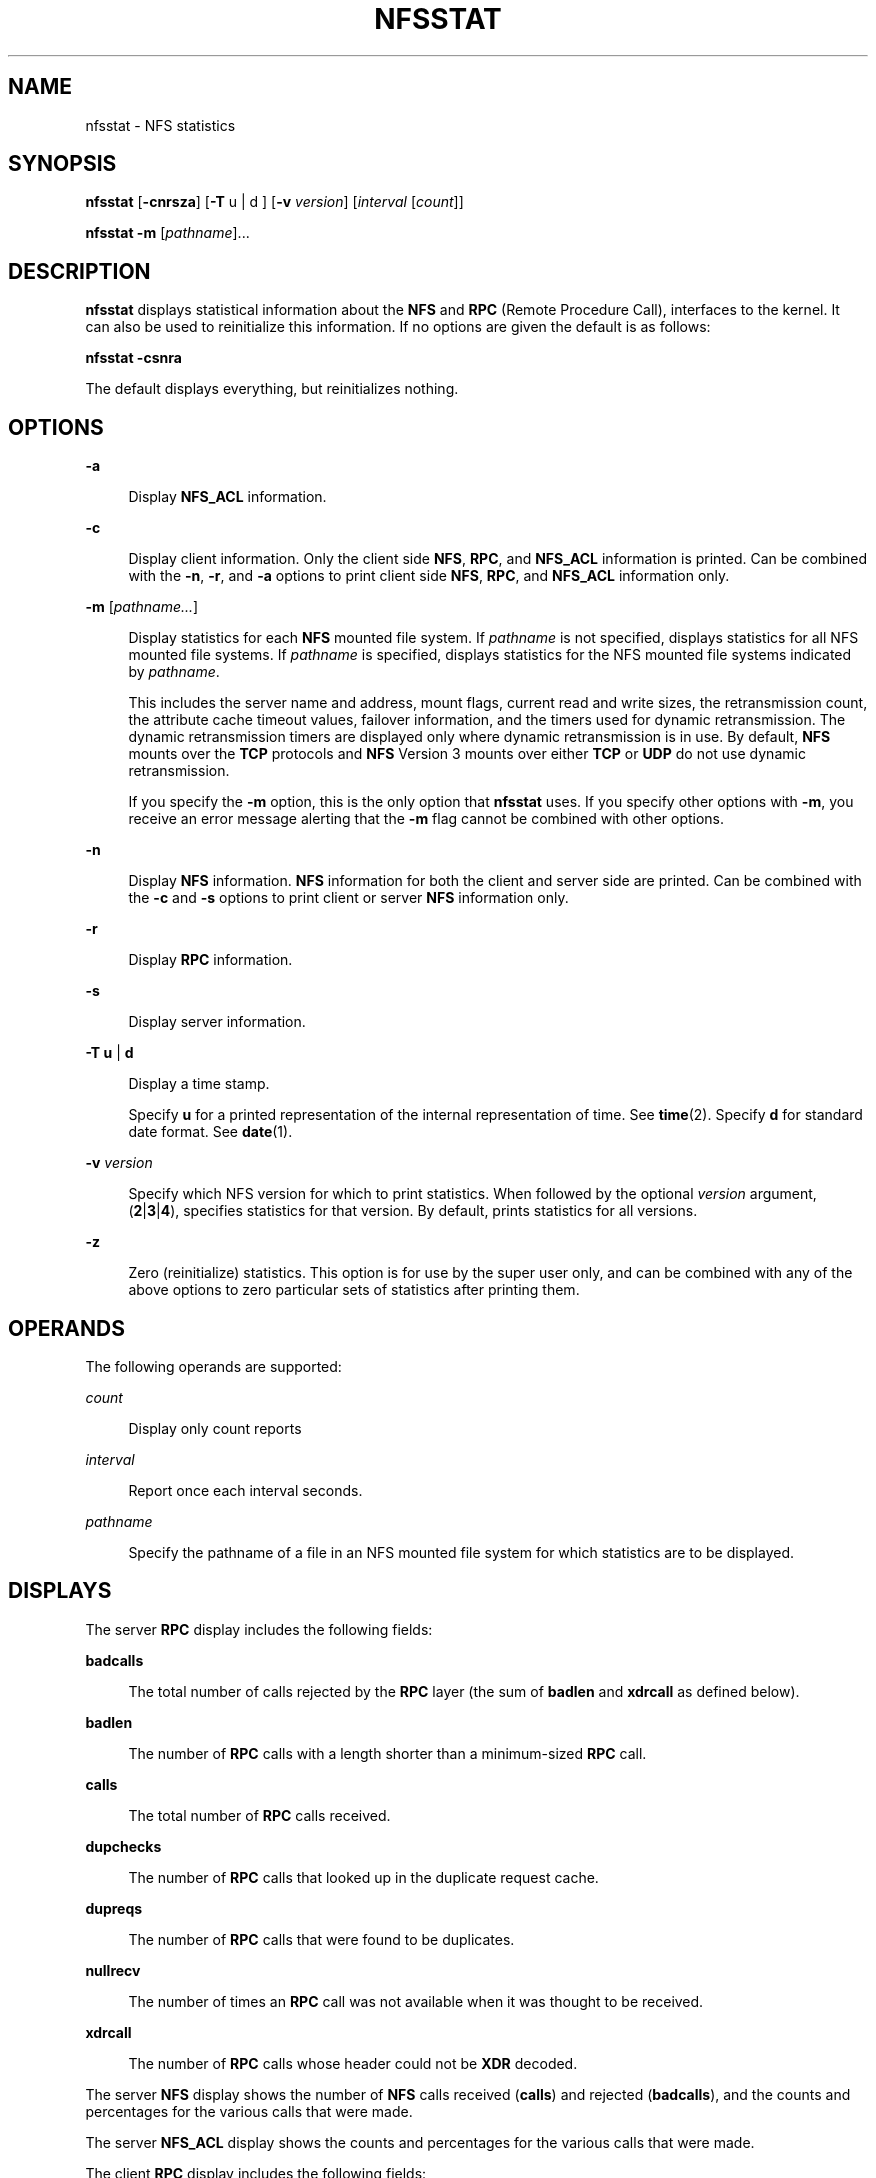 '\" te
.\"  Copyright (c) 2007, Sun Microsystems, Inc. All Rights Reserved
.\" The contents of this file are subject to the terms of the Common Development and Distribution License (the "License").  You may not use this file except in compliance with the License. You can obtain a copy of the license at usr/src/OPENSOLARIS.LICENSE or http://www.opensolaris.org/os/licensing.
.\"  See the License for the specific language governing permissions and limitations under the License. When distributing Covered Code, include this CDDL HEADER in each file and include the License file at usr/src/OPENSOLARIS.LICENSE.  If applicable, add the following below this CDDL HEADER, with
.\" the fields enclosed by brackets "[]" replaced with your own identifying information: Portions Copyright [yyyy] [name of copyright owner]
.TH NFSSTAT 8 "Jun 16, 2009"
.SH NAME
nfsstat \- NFS statistics
.SH SYNOPSIS
.LP
.nf
\fBnfsstat\fR [\fB-cnrsza\fR] [\fB-T\fR u | d ] [\fB-v\fR \fIversion\fR] [\fIinterval\fR [\fIcount\fR]]
.fi

.LP
.nf
\fBnfsstat\fR \fB-m\fR [\fIpathname\fR]...
.fi

.SH DESCRIPTION
.LP
\fBnfsstat\fR displays statistical information about the \fBNFS\fR and
\fBRPC\fR (Remote Procedure Call), interfaces to the kernel. It can also be
used to reinitialize this information. If no options are given the default is
as follows:
.sp
.LP
\fBnfsstat\fR \fB-csnra\fR
.sp
.LP
The default displays everything, but reinitializes nothing.
.SH OPTIONS
.ne 2
.na
\fB\fB-a\fR\fR
.ad
.sp .6
.RS 4n
Display \fBNFS_ACL\fR information.
.RE

.sp
.ne 2
.na
\fB\fB-c\fR\fR
.ad
.sp .6
.RS 4n
Display client information. Only the client side \fBNFS\fR, \fBRPC\fR, and
\fBNFS_ACL\fR information is printed. Can be combined with the \fB-n\fR,
\fB-r\fR, and \fB-a\fR options to print client side \fBNFS\fR, \fBRPC\fR, and
\fBNFS_ACL\fR information only.
.RE

.sp
.ne 2
.na
\fB\fB-m\fR [\fIpathname...\fR]\fR
.ad
.sp .6
.RS 4n
Display statistics for each \fBNFS\fR mounted file system. If \fIpathname\fR is
not specified, displays statistics for all NFS mounted file systems. If
\fIpathname\fR is specified, displays statistics for the NFS mounted file
systems indicated by \fIpathname\fR.
.sp
This includes the server name and address, mount flags, current read and write
sizes, the retransmission count, the attribute cache timeout values, failover
information, and the timers used for dynamic retransmission. The dynamic
retransmission timers are displayed only where dynamic retransmission is in
use. By default, \fBNFS\fR mounts over the \fBTCP\fR protocols and \fBNFS\fR
Version 3 mounts over either \fBTCP\fR or \fBUDP\fR do not use dynamic
retransmission.
.sp
If you specify the \fB-m\fR option, this is the only option that \fBnfsstat\fR
uses. If you specify other options with \fB-m\fR, you receive an error message
alerting that the \fB-m\fR flag cannot be combined with other options.
.RE

.sp
.ne 2
.na
\fB\fB-n\fR\fR
.ad
.sp .6
.RS 4n
Display \fBNFS\fR information. \fBNFS\fR information for both the client and
server side are printed. Can be combined with the \fB-c\fR and \fB-s\fR options
to print client or server \fBNFS\fR information only.
.RE

.sp
.ne 2
.na
\fB\fB-r\fR\fR
.ad
.sp .6
.RS 4n
Display \fBRPC\fR information.
.RE

.sp
.ne 2
.na
\fB\fB-s\fR\fR
.ad
.sp .6
.RS 4n
Display server information.
.RE

.sp
.ne 2
.na
\fB\fB-T\fR \fBu\fR | \fBd\fR\fR
.ad
.sp .6
.RS 4n
Display a time stamp.
.sp
Specify \fBu\fR for a printed representation of the internal representation of
time. See \fBtime\fR(2). Specify \fBd\fR for standard date format. See
\fBdate\fR(1).
.RE

.sp
.ne 2
.na
\fB\fB-v\fR \fIversion\fR\fR
.ad
.sp .6
.RS 4n
Specify which NFS version for which to print statistics. When followed by the
optional \fIversion\fR argument, (\fB2\fR|\fB3\fR|\fB4\fR), specifies
statistics for that version. By default, prints statistics for all versions.
.RE

.sp
.ne 2
.na
\fB\fB-z\fR\fR
.ad
.sp .6
.RS 4n
Zero (reinitialize) statistics. This option is for use by the super user only,
and can be combined with any of the above options to zero particular sets of
statistics after printing them.
.RE

.SH OPERANDS
.LP
The following operands are supported:
.sp
.ne 2
.na
\fB\fIcount\fR\fR
.ad
.sp .6
.RS 4n
Display only count reports
.RE

.sp
.ne 2
.na
\fB\fIinterval\fR\fR
.ad
.sp .6
.RS 4n
Report once each interval seconds.
.RE

.sp
.ne 2
.na
\fB\fIpathname\fR\fR
.ad
.sp .6
.RS 4n
Specify the pathname of a file in an NFS mounted file system for which
statistics are to be displayed.
.RE

.SH DISPLAYS
.LP
The server \fBRPC\fR display includes the following fields:
.sp
.ne 2
.na
\fB\fBbadcalls\fR\fR
.ad
.sp .6
.RS 4n
The total number of calls rejected by the \fBRPC\fR layer (the sum of
\fBbadlen\fR and \fBxdrcall\fR as defined below).
.RE

.sp
.ne 2
.na
\fB\fBbadlen\fR\fR
.ad
.sp .6
.RS 4n
The number of \fBRPC\fR calls with a length shorter than a minimum-sized
\fBRPC\fR call.
.RE

.sp
.ne 2
.na
\fB\fBcalls\fR\fR
.ad
.sp .6
.RS 4n
The total number of \fBRPC\fR calls received.
.RE

.sp
.ne 2
.na
\fB\fBdupchecks\fR\fR
.ad
.sp .6
.RS 4n
The number of \fBRPC\fR calls that looked up in the duplicate request cache.
.RE

.sp
.ne 2
.na
\fB\fBdupreqs\fR\fR
.ad
.sp .6
.RS 4n
The number of \fBRPC\fR calls that were found to be duplicates.
.RE

.sp
.ne 2
.na
\fB\fBnullrecv\fR\fR
.ad
.sp .6
.RS 4n
The number of times an \fBRPC\fR call was not available when it was thought to
be received.
.RE

.sp
.ne 2
.na
\fB\fBxdrcall\fR\fR
.ad
.sp .6
.RS 4n
The number of \fBRPC\fR calls whose header could not be \fBXDR\fR decoded.
.RE

.sp
.LP
The server \fBNFS\fR display shows the number of \fBNFS\fR calls received
(\fBcalls\fR) and rejected (\fBbadcalls\fR), and the counts and percentages for
the various calls that were made.
.sp
.LP
The server \fBNFS_ACL\fR display shows the counts and percentages for the
various calls that were made.
.sp
.LP
The client \fBRPC\fR display includes the following fields:
.sp
.ne 2
.na
\fB\fBcalls\fR\fR
.ad
.sp .6
.RS 4n
The total number of \fBRPC\fR calls made.
.RE

.sp
.ne 2
.na
\fB\fBbadcalls\fR\fR
.ad
.sp .6
.RS 4n
The total number of calls rejected by the \fBRPC\fR layer.
.RE

.sp
.ne 2
.na
\fB\fBbadverfs\fR\fR
.ad
.sp .6
.RS 4n
The number of times the call failed due to a bad verifier in the response.
.RE

.sp
.ne 2
.na
\fB\fBbadxids\fR\fR
.ad
.sp .6
.RS 4n
The number of times a reply from a server was received which did not correspond
to any outstanding call.
.RE

.sp
.ne 2
.na
\fB\fBcantconn\fR\fR
.ad
.sp .6
.RS 4n
The number of times the call failed due to a failure to make a connection to
the server.
.RE

.sp
.ne 2
.na
\fB\fBcantsend\fR\fR
.ad
.sp .6
.RS 4n
The number of times a client was unable to send an \fBRPC\fR request over a
connectionless transport when it tried to do so.
.RE

.sp
.ne 2
.na
\fB\fBinterrupts\fR\fR
.ad
.sp .6
.RS 4n
The number of times the call was interrupted by a signal before completing.
.RE

.sp
.ne 2
.na
\fB\fBnewcreds\fR\fR
.ad
.sp .6
.RS 4n
The number of times authentication information had to be refreshed.
.RE

.sp
.ne 2
.na
\fB\fBnomem\fR\fR
.ad
.sp .6
.RS 4n
The number of times the call failed due to a failure to allocate memory.
.RE

.sp
.ne 2
.na
\fB\fBretrans\fR\fR
.ad
.sp .6
.RS 4n
The number of times a call had to be retransmitted due to a timeout while
waiting for a reply from the server. Applicable only to \fBRPC\fR over
connection-less transports.
.RE

.sp
.ne 2
.na
\fB\fBtimeouts\fR\fR
.ad
.sp .6
.RS 4n
The number of times a call timed out while waiting for a reply from the server.
.RE

.sp
.ne 2
.na
\fB\fBtimers\fR\fR
.ad
.sp .6
.RS 4n
The number of times the calculated time-out value was greater than or equal to
the minimum specified time-out value for a call.
.RE

.sp
.LP
The client \fBNFS\fR display shows the number of calls sent and rejected, as
well as the number of times a \fBCLIENT\fR handle was received (\fBclgets\fR),
the number of times the \fBCLIENT\fR handle cache had no unused entries
(\fBcltoomany\fR), as well as a count of the various calls and their respective
percentages.
.sp
.LP
The client \fBNFS_ACL\fR display shows the counts and percentages for the
various calls that were made.
.sp
.LP
The \fB-m\fR option includes information about mount flags set by mount
options, mount flags internal to the system, and other mount information. See
\fBmount_nfs\fR(8).
.sp
.LP
The following mount flags are set by mount options:
.sp
.ne 2
.na
\fB\fBgrpid\fR\fR
.ad
.sp .6
.RS 4n
System V group id inheritance.
.RE

.sp
.ne 2
.na
\fB\fBhard\fR\fR
.ad
.sp .6
.RS 4n
Hard mount.
.RE

.sp
.ne 2
.na
\fB\fBintr\fR\fR
.ad
.sp .6
.RS 4n
Interrupts allowed on hard mount.
.RE

.sp
.ne 2
.na
\fB\fBllock\fR\fR
.ad
.sp .6
.RS 4n
Local locking being used (no lock manager).
.RE

.sp
.ne 2
.na
\fB\fBnoac\fR\fR
.ad
.sp .6
.RS 4n
Client is not caching attributes.
.RE

.sp
.ne 2
.na
\fB\fBnointr\fR\fR
.ad
.sp .6
.RS 4n
No interrupts allowed on hard mount.
.RE

.sp
.ne 2
.na
\fB\fBnocto\fR\fR
.ad
.sp .6
.RS 4n
No close-to-open consistency.
.RE

.sp
.ne 2
.na
\fB\fBretrans\fR\fR
.ad
.sp .6
.RS 4n
\fBNFS\fR retransmissions.
.RE

.sp
.ne 2
.na
\fB\fBrpctimesync\fR\fR
.ad
.sp .6
.RS 4n
\fBRPC\fR time sync.
.RE

.sp
.ne 2
.na
\fB\fBrsize\fR\fR
.ad
.sp .6
.RS 4n
Read buffer size in bytes.
.RE

.sp
.ne 2
.na
\fB\fBsec\fR\fR
.ad
.sp .6
.RS 4n
\fBsec\fR has one of the following values:
.sp
.ne 2
.na
\fB\fBdh\fR\fR
.ad
.sp .6
.RS 4n
\fBdes\fR-style authentication (encrypted timestamps).
.RE

.sp
.ne 2
.na
\fB\fBkrb5\fR\fR
.ad
.sp .6
.RS 4n
\fBkerberos v5\fR-style authentication.
.RE

.sp
.ne 2
.na
\fB\fBkrb5i\fR\fR
.ad
.sp .6
.RS 4n
\fBkerberos v5\fR-style authentication with integrity.
.RE

.sp
.ne 2
.na
\fB\fBkrb5p\fR\fR
.ad
.sp .6
.RS 4n
\fBkerberos v5\fR-style authentication with privacy.
.RE

.sp
.ne 2
.na
\fB\fBnone\fR\fR
.ad
.sp .6
.RS 4n
No authentication.
.RE

.sp
.ne 2
.na
\fB\fBshort\fR\fR
.ad
.sp .6
.RS 4n
Short hand UNIX-style authentication.
.RE

.sp
.ne 2
.na
\fB\fBsys\fR\fR
.ad
.sp .6
.RS 4n
UNIX-style authentication (UID, GID).
.RE

.RE

.sp
.ne 2
.na
\fB\fBsoft\fR\fR
.ad
.sp .6
.RS 4n
Soft mount.
.RE

.sp
.ne 2
.na
\fB\fBtimeo\fR\fR
.ad
.sp .6
.RS 4n
Initial \fBNFS\fR timeout, in tenths of a second.
.RE

.sp
.ne 2
.na
\fB\fBwsize\fR\fR
.ad
.sp .6
.RS 4n
Write buffer size in bytes.
.RE

.sp
.LP
The following mount flags are internal to the system:
.sp
.ne 2
.na
\fB\fBacl\fR\fR
.ad
.sp .6
.RS 4n
Server supports \fBNFS_ACL\fR.
.RE

.sp
.ne 2
.na
\fB\fBdown\fR\fR
.ad
.sp .6
.RS 4n
Server is down.
.RE

.sp
.ne 2
.na
\fB\fBdynamic\fR\fR
.ad
.sp .6
.RS 4n
Dynamic transfer size adjustment.
.RE

.sp
.ne 2
.na
\fB\fBlink\fR\fR
.ad
.sp .6
.RS 4n
Server supports links.
.RE

.sp
.ne 2
.na
\fB\fBmirrormount\fR\fR
.ad
.sp .6
.RS 4n
Mounted automatically by means of the \fBmirrormount\fR mechanism.
.RE

.sp
.ne 2
.na
\fB\fBprinted\fR\fR
.ad
.sp .6
.RS 4n
"Not responding" message printed.
.RE

.sp
.ne 2
.na
\fB\fBreaddir\fR\fR
.ad
.sp .6
.RS 4n
Use \fBreaddir\fR instead of \fBreaddirplus\fR.
.RE

.sp
.ne 2
.na
\fB\fBsymlink\fR\fR
.ad
.sp .6
.RS 4n
Server supports symbolic links.
.RE

.sp
.LP
The following flags relate to additional mount information:
.sp
.ne 2
.na
\fB\fBproto\fR\fR
.ad
.sp .6
.RS 4n
Protocol.
.RE

.sp
.ne 2
.na
\fB\fBvers\fR\fR
.ad
.sp .6
.RS 4n
\fBNFS\fR version.
.RE

.sp
.LP
The \fB-m\fR option also provides attribute cache timeout values. The following
fields in \fB-m\fR output provide timeout values for attribute cache:
.sp
.ne 2
.na
\fB\fBacdirmax\fR\fR
.ad
.sp .6
.RS 4n
Maximum seconds to hold cached directory attributes.
.RE

.sp
.ne 2
.na
\fB\fBacdirmin\fR\fR
.ad
.sp .6
.RS 4n
Minimum seconds to hold cached directory attributes.
.RE

.sp
.ne 2
.na
\fB\fBacregmax\fR\fR
.ad
.sp .6
.RS 4n
Maximum seconds to hold cached file attributes.
.RE

.sp
.ne 2
.na
\fB\fBacregmin\fR\fR
.ad
.sp .6
.RS 4n
Minimum seconds to hold cached file attributes.
.RE

.sp
.LP
The following fields in \fB-m\fR output provide failover information:
.sp
.ne 2
.na
\fB\fBcurrserver\fR\fR
.ad
.sp .6
.RS 4n
Which server is currently providing \fBNFS\fR service. See the \fI\fR for
additional details.
.RE

.sp
.ne 2
.na
\fB\fBfailover\fR\fR
.ad
.sp .6
.RS 4n
How many times a new server has been selected.
.RE

.sp
.ne 2
.na
\fB\fBnoresponse\fR\fR
.ad
.sp .6
.RS 4n
How many times servers have failed to respond.
.RE

.sp
.ne 2
.na
\fB\fBremap\fR\fR
.ad
.sp .6
.RS 4n
How many times files have been re-evaluated to the new server.
.RE

.sp
.LP
The fields in \fB-m\fR output shown below provide information on dynamic
retransmissions. These items are displayed only where dynamic retransmission is
in use.
.sp
.ne 2
.na
\fB\fBcur\fR\fR
.ad
.sp .6
.RS 4n
Current backed-off retransmission value, in milliseconds.
.RE

.sp
.ne 2
.na
\fB\fBdev\fR\fR
.ad
.sp .6
.RS 4n
Estimated deviation, in milliseconds.
.RE

.sp
.ne 2
.na
\fB\fBsrtt\fR\fR
.ad
.sp .6
.RS 4n
The value for the smoothed round-trip time, in milliseconds.
.RE

.SH EXIT STATUS
.LP
The following exit values are returned:
.sp
.ne 2
.na
\fB\fB0\fR\fR
.ad
.sp .6
.RS 4n
Successful completion.
.RE

.sp
.ne 2
.na
\fB\fB>0\fR\fR
.ad
.sp .6
.RS 4n
An error occurred.
.RE

.SH SEE ALSO
.LP
\fBmount_nfs\fR(8), \fBattributes\fR(5)
.sp
.LP
\fI\fR
.sp
.LP
\fI\fR
